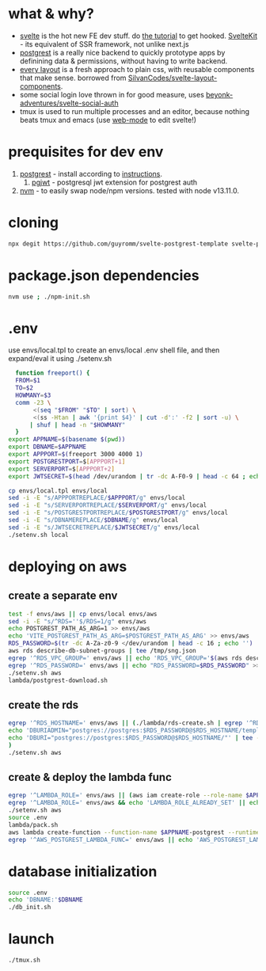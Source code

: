 * what & why?
- [[https://svelte.dev/][svelte]] is the hot new FE dev stuff. do [[https://svelte.dev/tutorial/basics][the tutorial]] to get hooked. [[https://kit.svelte.dev/][SvelteKit]] - its equivalent of SSR
  framework, not unlike next.js
- [[http://postgrest.org/][postgrest]] is a really nice backend to quickly prototype apps by
  definining data & permissions, without having to write backend.
- [[https://every-layout.dev/][every layout]] is a fresh approach to plain css, with reusable components that make sense. borrowed from [[https://github.com/SilvanCodes/svelte-layout-components][SilvanCodes/svelte-layout-components]].
- some social login love thrown in for good measure, uses [[https://github.com/beyonk-adventures/svelte-social-auth][beyonk-adventures/svelte-social-auth]]
- tmux is used to run multiple processes and an editor, because nothing beats tmux and emacs (use [[http://web-mode.org/][web-mode]] to edit svelte!)
* prequisites for dev env
1. [[https://github.com/PostgREST/postgrest/releases/latest][postgrest]] - install according to [[http://postgrest.org/en/v6.0/tutorials/tut0.html][instructions]].
   1. [[https://github.com/michelp/pgjwt][pgjwt]] - postgresql jwt extension for postgrest auth
2. [[https://github.com/nvm-sh/nvm][nvm]] - to easily swap node/npm versions. tested with node v13.11.0.
* cloning
#+BEGIN_SRC bash
npx degit https://github.com/guyromm/svelte-postgrest-template svelte-postgrest-app
#+END_SRC
* package.json dependencies
#+BEGIN_SRC bash
nvm use ; ./npm-init.sh
#+END_SRC

* .env
  use envs/local.tpl to create an envs/local .env shell file, and then
  expand/eval it using ./setenv.sh
#+BEGIN_SRC bash
    function freeport() {
	FROM=$1
	TO=$2
	HOWMANY=$3
	comm -23 \
	     <(seq "$FROM" "$TO" | sort) \
	     <(ss -Htan | awk '{print $4}' | cut -d':' -f2 | sort -u) \
	    | shuf | head -n "$HOWMANY"
    }
  export APPNAME=$(basename $(pwd))
  export DBNAME=$APPNAME
  export APPPORT=$(freeport 3000 4000 1)
  export POSTGRESTPORT=$[APPPORT+1]
  export SERVERPORT=$[APPPORT+2]
  export JWTSECRET=$(head /dev/urandom | tr -dc A-F0-9 | head -c 64 ; echo '')

  cp envs/local.tpl envs/local
  sed -i -E "s/APPPORTREPLACE/$APPPORT/g" envs/local
  sed -i -E "s/SERVERPORTREPLACE/$SERVERPORT/g" envs/local
  sed -i -E "s/POSTGRESTPORTREPLACE/$POSTGRESTPORT/g" envs/local
  sed -i -E "s/DBNAMEREPLACE/$DBNAME/g" envs/local
  sed -i -E "s/JWTSECRETREPLACE/$JWTSECRET/g" envs/local
  ./setenv.sh local
#+END_SRC

* deploying on aws
** create a separate env
#+BEGIN_SRC bash
test -f envs/aws || cp envs/local envs/aws
sed -i -E "s/^RDS=''$/RDS=1/g" envs/aws
echo POSTGREST_PATH_AS_ARG=1 >> envs/aws
echo 'VITE_POSTGREST_PATH_AS_ARG=$POSTGREST_PATH_AS_ARG' >> envs/aws
RDS_PASSWORD=$(tr -dc A-Za-z0-9 </dev/urandom | head -c 16 ; echo '')
aws rds describe-db-subnet-groups | tee /tmp/sng.json
egrep '^RDS_VPC_GROUP=' envs/aws || echo 'RDS_VPC_GROUP='$(aws rds describe-db-subnet-groups | jq '.DBSubnetGroups[]|select(.DBSubnetGroupName | startswith("default-vpc-")).DBSubnetGroupName' -r) >> envs/aws
egrep '^RDS_PASSWORD=' envs/aws || echo "RDS_PASSWORD=$RDS_PASSWORD" >> envs/aws
./setenv.sh aws
lambda/postgrest-download.sh
#+END_SRC

** create the rds
#+BEGIN_SRC bash
egrep '^RDS_HOSTNAME=' envs/aws || (./lambda/rds-create.sh | egrep '^RDS_HOSTNAME=' | tee -a envs/aws
echo 'DBURIADMIN="postgres://postgres:$RDS_PASSWORD@$RDS_HOSTNAME/template1"' | tee -a envs/aws
echo 'DBURI="postgres://postgres:$RDS_PASSWORD@$RDS_HOSTNAME/"' | tee -a envs/aws
)
./setenv.sh aws
#+END_SRC
** create & deploy the lambda func
#+BEGIN_SRC bash
egrep '^LAMBDA_ROLE=' envs/aws || (aws iam create-role --role-name $APPNAME --assume-role-policy-document file://lambda/trust-policy.tpl.json | tee envs/$ENV.role.json)
egrep '^LAMBDA_ROLE=' envs/aws && echo 'LAMBDA_ROLE_ALREADY_SET' || echo LAMBDA_ROLE=$(jq .Role.Arn envs/$ENV.role.json -r) >> envs/aws
./setenv.sh aws
source .env
lambda/pack.sh
aws lambda create-function --function-name $APPNAME-postgrest --runtime nodejs14.x --role "$LAMBDA_ROLE" --zip-file fileb://lambda/function.zip --handler index.handler | tee envs/$ENV.lambda.json
egrep '^AWS_POSTGREST_LAMBDA_FUNC=' envs/aws || echo 'AWS_POSTGREST_LAMBDA_FUNC='$(jq .FunctionName envs/$ENV.lambda.json -r) >> envs/aws
#+END_SRC
* database initialization
#+BEGIN_SRC bash
  source .env
  echo 'DBNAME:'$DBNAME
  ./db_init.sh
#+END_SRC

* launch
#+BEGIN_SRC bash
./tmux.sh
#+END_SRC

